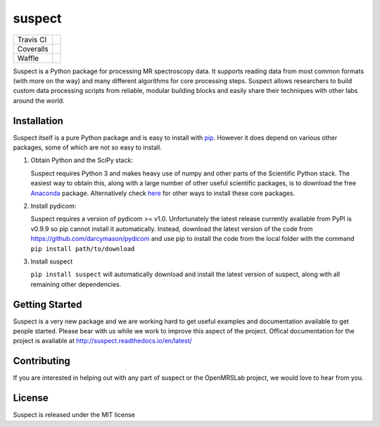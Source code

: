suspect
-------

==========  =================
Travis CI   |build_status|
Coveralls   |coverage_status|
Waffle      |waffle|
==========  =================

.. |build_status| image:: https://travis-ci.org/openmrslab/suspect.svg?branch=master
    :target: https://travis-ci.org/openmrslab/suspect

.. |coverage_status| image:: https://coveralls.io/repos/github/openmrslab/suspect/badge.svg?branch=master
    :target: https://coveralls.io/github/openmrslab/suspect?branch=master

.. |waffle| image:: https://badge.waffle.io/openmrslab/suspect.svg?label=ready&title=Ready
 :target: https://waffle.io/openmrslab/suspect
 :alt: 'Stories in Ready'

Suspect is a Python package for processing MR spectroscopy data. It supports reading data from most common formats (with more on the way) and many different algorithms for core processing steps. Suspect allows researchers to build custom data processing scripts from reliable, modular building blocks and easily share their techniques with other labs around the world.

Installation
^^^^^^^^^^^^

Suspect itself is a pure Python package and is easy to install with `pip`_. However it does depend on various other packages, some of which are not so easy to install.

1. Obtain Python and the SciPy stack:

   Suspect requires Python 3 and makes heavy use of numpy and other parts of the Scientific Python stack. The easiest way to obtain this, along with a large number of other useful scientific packages, is to download the free Anaconda_ package. Alternatively check here_ for other ways to install these core packages.
2. Install pydicom:

   Suspect requires a version of pydicom >= v1.0. Unfortunately the latest release currently available from PyPI is v0.9.9 so pip cannot install it automatically. Instead, download the latest version of the code from https://github.com/darcymason/pydicom and use pip to install the code from the local folder with the command ``pip install path/to/download``
3. Install suspect

   ``pip install suspect`` will automatically download and install the latest version of suspect, along with all remaining other dependencies.

.. _pip: https://pip.pypa.io/en/stable/
.. _pydicom: https://pydicom.readthedocs.io/en/stable/index.html
.. _Anaconda: https://www.continuum.io/downloads
.. _here: http://www.scipy.org/install.html

Getting Started
^^^^^^^^^^^^^^^

Suspect is a very new package and we are working hard to get useful examples and documentation available to get people started. Please bear with us while we work to improve this aspect of the project. Offical documentation for the project is available at http://suspect.readthedocs.io/en/latest/

Contributing
^^^^^^^^^^^^

If you are interested in helping out with any part of suspect or the OpenMRSLab project, we would love to hear from you.

License
^^^^^^^

Suspect is released under the MIT license